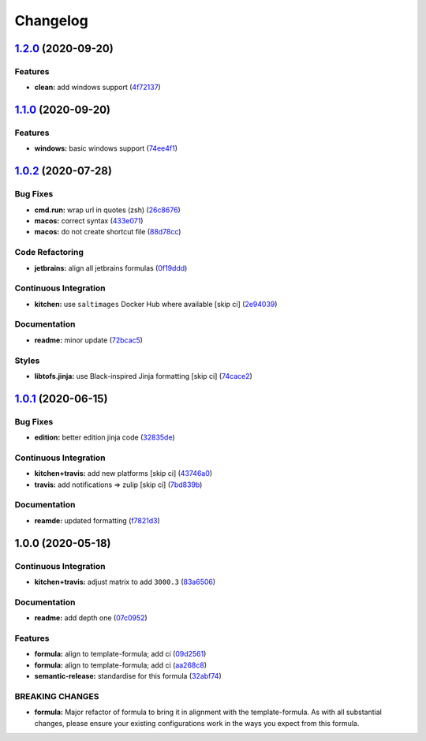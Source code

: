 
Changelog
=========

`1.2.0 <https://github.com/saltstack-formulas/jetbrains-phpstorm-formula/compare/v1.1.0...v1.2.0>`_ (2020-09-20)
--------------------------------------------------------------------------------------------------------------------

Features
^^^^^^^^


* **clean:** add windows support (\ `4f72137 <https://github.com/saltstack-formulas/jetbrains-phpstorm-formula/commit/4f72137679074ab46b1c60415990d09b3841bccd>`_\ )

`1.1.0 <https://github.com/saltstack-formulas/jetbrains-phpstorm-formula/compare/v1.0.2...v1.1.0>`_ (2020-09-20)
--------------------------------------------------------------------------------------------------------------------

Features
^^^^^^^^


* **windows:** basic windows support (\ `74ee4f1 <https://github.com/saltstack-formulas/jetbrains-phpstorm-formula/commit/74ee4f164912b680465987c0877907abeffb71c2>`_\ )

`1.0.2 <https://github.com/saltstack-formulas/jetbrains-phpstorm-formula/compare/v1.0.1...v1.0.2>`_ (2020-07-28)
--------------------------------------------------------------------------------------------------------------------

Bug Fixes
^^^^^^^^^


* **cmd.run:** wrap url in quotes (zsh) (\ `26c8676 <https://github.com/saltstack-formulas/jetbrains-phpstorm-formula/commit/26c8676467bebaed2bccecf732c39ae5b2288591>`_\ )
* **macos:** correct syntax (\ `433e071 <https://github.com/saltstack-formulas/jetbrains-phpstorm-formula/commit/433e0710a43cfb9a20e8bcbb2ecb41e297fb002d>`_\ )
* **macos:** do not create shortcut file (\ `88d78cc <https://github.com/saltstack-formulas/jetbrains-phpstorm-formula/commit/88d78ccb46102b66567a32230f6842a215c096f9>`_\ )

Code Refactoring
^^^^^^^^^^^^^^^^


* **jetbrains:** align all jetbrains formulas (\ `0f19ddd <https://github.com/saltstack-formulas/jetbrains-phpstorm-formula/commit/0f19ddd554f730edbe64490a7380a65ea84344e7>`_\ )

Continuous Integration
^^^^^^^^^^^^^^^^^^^^^^


* **kitchen:** use ``saltimages`` Docker Hub where available [skip ci] (\ `2e94039 <https://github.com/saltstack-formulas/jetbrains-phpstorm-formula/commit/2e94039eb9005358c00600fde31d3658a11a68c8>`_\ )

Documentation
^^^^^^^^^^^^^


* **readme:** minor update (\ `72bcac5 <https://github.com/saltstack-formulas/jetbrains-phpstorm-formula/commit/72bcac58b914f84a2db47e8fb66bca3ae8f14988>`_\ )

Styles
^^^^^^


* **libtofs.jinja:** use Black-inspired Jinja formatting [skip ci] (\ `74cace2 <https://github.com/saltstack-formulas/jetbrains-phpstorm-formula/commit/74cace286339538c75c5af1016fbe6823e30c516>`_\ )

`1.0.1 <https://github.com/saltstack-formulas/jetbrains-phpstorm-formula/compare/v1.0.0...v1.0.1>`_ (2020-06-15)
--------------------------------------------------------------------------------------------------------------------

Bug Fixes
^^^^^^^^^


* **edition:** better edition jinja code (\ `32835de <https://github.com/saltstack-formulas/jetbrains-phpstorm-formula/commit/32835de6caa5fd03cdc1aba36fe8acb0d94a4b61>`_\ )

Continuous Integration
^^^^^^^^^^^^^^^^^^^^^^


* **kitchen+travis:** add new platforms [skip ci] (\ `43746a0 <https://github.com/saltstack-formulas/jetbrains-phpstorm-formula/commit/43746a0ed4a1f4f3005946c3f8955fbd290254a9>`_\ )
* **travis:** add notifications => zulip [skip ci] (\ `7bd839b <https://github.com/saltstack-formulas/jetbrains-phpstorm-formula/commit/7bd839b268399bf530547ef2da289f6204c9a2cc>`_\ )

Documentation
^^^^^^^^^^^^^


* **reamde:** updated formatting (\ `f7821d3 <https://github.com/saltstack-formulas/jetbrains-phpstorm-formula/commit/f7821d37c2cbc1dee49ab3708545fad2e02b468a>`_\ )

1.0.0 (2020-05-18)
------------------

Continuous Integration
^^^^^^^^^^^^^^^^^^^^^^


* **kitchen+travis:** adjust matrix to add ``3000.3`` (\ `83a6506 <https://github.com/saltstack-formulas/jetbrains-phpstorm-formula/commit/83a65067e69aa20787fcb3c601702e9d112464f8>`_\ )

Documentation
^^^^^^^^^^^^^


* **readme:** add depth one (\ `07c0952 <https://github.com/saltstack-formulas/jetbrains-phpstorm-formula/commit/07c0952758db9ba8d5d7a99390435b9ea3c657df>`_\ )

Features
^^^^^^^^


* **formula:** align to template-formula; add ci (\ `09d2561 <https://github.com/saltstack-formulas/jetbrains-phpstorm-formula/commit/09d25614f573fdc6c19fa0216fe81ff9bfb8ee0f>`_\ )
* **formula:** align to template-formula; add ci (\ `aa268c8 <https://github.com/saltstack-formulas/jetbrains-phpstorm-formula/commit/aa268c8327d6244d7ec5b78fa096341e2f6cd4bb>`_\ )
* **semantic-release:** standardise for this formula (\ `32abf74 <https://github.com/saltstack-formulas/jetbrains-phpstorm-formula/commit/32abf742baa228779ff76b3b6ca683aa2070df16>`_\ )

BREAKING CHANGES
^^^^^^^^^^^^^^^^


* **formula:** Major refactor of formula to bring it in alignment with the
  template-formula. As with all substantial changes, please ensure your
  existing configurations work in the ways you expect from this formula.
